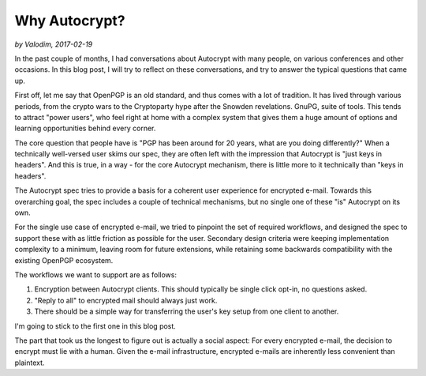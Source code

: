 Why Autocrypt?
==============

*by Valodim, 2017-02-19*

In the past couple of months, I had conversations about Autocrypt with many
people, on various conferences and other occasions. In this blog post, I will
try to reflect on these conversations, and try to answer the typical questions
that came up.

First off, let me say that OpenPGP is an old standard, and thus comes with a lot
of tradition. It has lived through various periods, from the crypto wars to the
Cryptoparty hype after the Snowden revelations. GnuPG, suite of tools. This
tends to attract "power users", who feel right at home with a complex system
that gives them a huge amount of options and learning opportunities behind every
corner.

The core question that people have is "PGP has been around for 20 years, what
are you doing differently?" When a technically well-versed user skims our spec,
they are often left with the impression that Autocrypt is "just keys in
headers". And this is true, in a way - for the core Autocrypt mechanism, there
is little more to it technically than "keys in headers".

The Autocrypt spec tries to provide a basis for a coherent user experience for
encrypted e-mail. Towards this overarching goal, the spec includes a couple of
technical mechanisms, but no single one of these "is" Autocrypt on its own.

For the single use case of encrypted e-mail, we tried to pinpoint the set of
required workflows, and designed the spec to support these with as little
friction as possible for the user. Secondary design criteria were keeping
implementation complexity to a minimum, leaving room for future extensions,
while retaining some backwards compatibility with the existing OpenPGP
ecosystem.

The workflows we want to support are as follows:

1) Encryption between Autocrypt clients. This should typically be single click
   opt-in, no questions asked.
2) "Reply to all" to encrypted mail should always just work.
3) There should be a simple way for transferring the user's key setup from one
   client to another.

I'm going to stick to the first one in this blog post.

The part that took us the longest to figure out is actually a social aspect: For
every encrypted e-mail, the decision to encrypt must lie with a human. Given the
e-mail infrastructure, encrypted e-mails are inherently less convenient than
plaintext.

